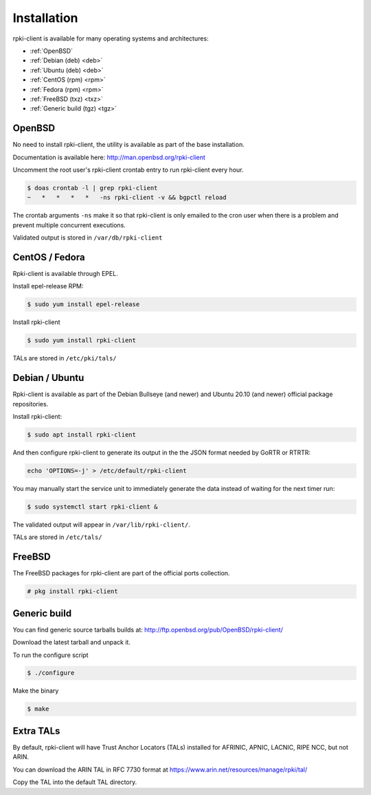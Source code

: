 .. _doc_rpkiclient_installation:

Installation
============

rpki-client is available for many operating systems and architectures:

- :ref:`OpenBSD` 
- :ref:`Debian (deb) <deb>`
- :ref:`Ubuntu (deb) <deb>`
- :ref:`CentOS (rpm) <rpm>` 
- :ref:`Fedora (rpm) <rpm>` 
- :ref:`FreeBSD (txz) <txz>`
- :ref:`Generic build (tgz) <tgz>`

OpenBSD
-------

No need to install rpki-client, the utility is available as part of the base installation.

Documentation is available here: http://man.openbsd.org/rpki-client

Uncomment the root user's rpki-client crontab entry to run rpki-client every hour.

.. code-block:: bash

    $ doas crontab -l | grep rpki-client
    ~   *   *   *   *   -ns rpki-client -v && bgpctl reload

The crontab arguments ``-ns`` make it so that rpki-client is only emailed to the cron user when there is a problem and prevent multiple concurrent executions.

Validated output is stored in ``/var/db/rpki-client``

.. _rpm:

CentOS / Fedora
---------------

Rpki-client is available through EPEL.

Install epel-release RPM:

.. code-block:: bash

    $ sudo yum install epel-release

Install rpki-client

.. code-block:: bash

    $ sudo yum install rpki-client

TALs are stored in ``/etc/pki/tals/``

.. _deb:

Debian / Ubuntu
---------------

Rpki-client is available as part of the Debian Bullseye (and newer) and Ubuntu 20.10 (and newer) official package repositories.

Install rpki-client:

.. code-block:: bash

    $ sudo apt install rpki-client

And then configure rpki-client to generate its output in the the JSON format needed by GoRTR or RTRTR:

.. code-block:: bash

    echo 'OPTIONS=-j' > /etc/default/rpki-client

You may manually start the service unit to immediately generate the data instead of waiting for the next timer run:

.. code-block:: bash

    $ sudo systemctl start rpki-client &

The validated output will appear in ``/var/lib/rpki-client/``.

TALs are stored in ``/etc/tals/``

.. _txz:

FreeBSD
-------

The FreeBSD packages for rpki-client are part of the official ports collection.

.. code-block:: bash

    # pkg install rpki-client

.. _tgz:

Generic build
-------------

You can find generic source tarballs builds at: http://ftp.openbsd.org/pub/OpenBSD/rpki-client/

Download the latest tarball and unpack it.

To run the configure script

.. code-block:: bash

    $ ./configure

Make the binary

.. code-block:: bash

    $ make

.. _extra-tals:

Extra TALs
----------

By default, rpki-client will have Trust Anchor Locators (TALs) installed for AFRINIC, APNIC, LACNIC, RIPE NCC, but not ARIN.

You can download the ARIN TAL in RFC 7730 format at https://www.arin.net/resources/manage/rpki/tal/

Copy the TAL into the default TAL directory.
